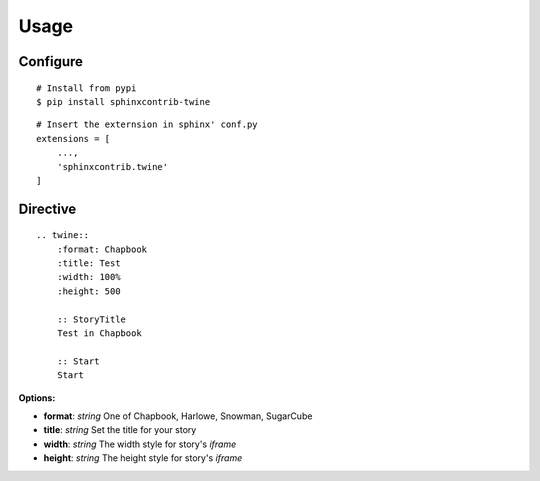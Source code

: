 Usage
#####

Configure
*********

::

    # Install from pypi
    $ pip install sphinxcontrib-twine

::

    # Insert the externsion in sphinx' conf.py
    extensions = [
        ...,
        'sphinxcontrib.twine'
    ]


Directive
*********

::

    .. twine::
        :format: Chapbook
        :title: Test
        :width: 100%
        :height: 500
    
        :: StoryTitle
        Test in Chapbook
    
        :: Start
        Start

**Options:**

* **format**: *string* One of Chapbook, Harlowe, Snowman, SugarCube
* **title**: *string* Set the title for your story
* **width**: *string* The width style for story's *iframe*
* **height**: *string* The height style for story's *iframe*
